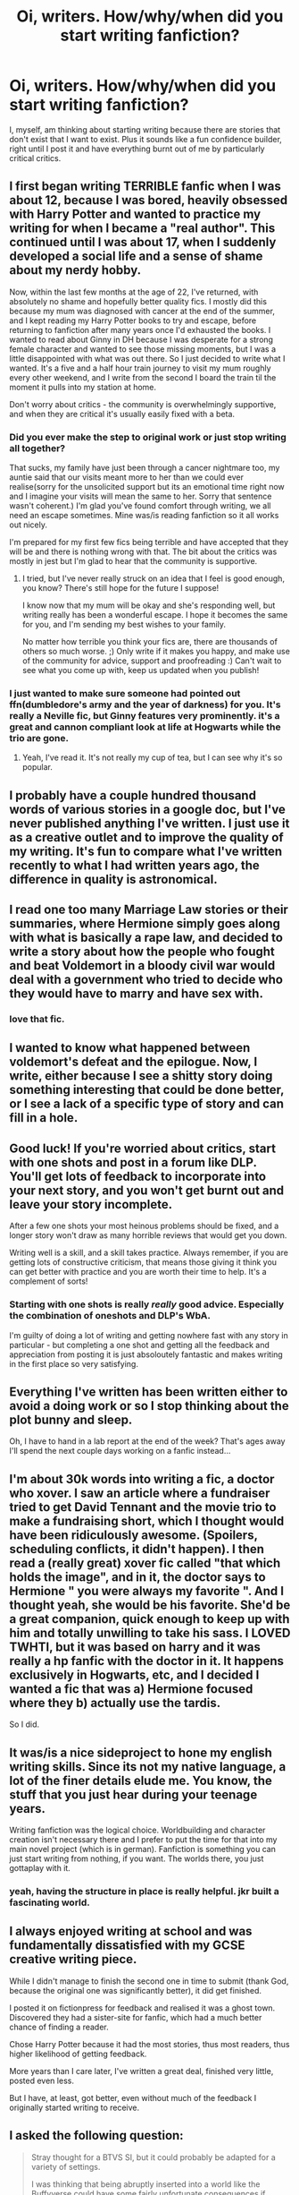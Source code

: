 #+TITLE: Oi, writers. How/why/when did you start writing fanfiction?

* Oi, writers. How/why/when did you start writing fanfiction?
:PROPERTIES:
:Author: IHATEHERMIONESUE
:Score: 11
:DateUnix: 1452034327.0
:DateShort: 2016-Jan-06
:FlairText: Discussion
:END:
I, myself, am thinking about starting writing because there are stories that don't exist that I want to exist. Plus it sounds like a fun confidence builder, right until I post it and have everything burnt out of me by particularly critical critics.


** I first began writing TERRIBLE fanfic when I was about 12, because I was bored, heavily obsessed with Harry Potter and wanted to practice my writing for when I became a "real author". This continued until I was about 17, when I suddenly developed a social life and a sense of shame about my nerdy hobby.

Now, within the last few months at the age of 22, I've returned, with absolutely no shame and hopefully better quality fics. I mostly did this because my mum was diagnosed with cancer at the end of the summer, and I kept reading my Harry Potter books to try and escape, before returning to fanfiction after many years once I'd exhausted the books. I wanted to read about Ginny in DH because I was desperate for a strong female character and wanted to see those missing moments, but I was a little disappointed with what was out there. So I just decided to write what I wanted. It's a five and a half hour train journey to visit my mum roughly every other weekend, and I write from the second I board the train til the moment it pulls into my station at home.

Don't worry about critics - the community is overwhelmingly supportive, and when they are critical it's usually easily fixed with a beta.
:PROPERTIES:
:Author: FloreatCastellum
:Score: 8
:DateUnix: 1452034806.0
:DateShort: 2016-Jan-06
:END:

*** Did you ever make the step to original work or just stop writing all together?

That sucks, my family have just been through a cancer nightmare too, my auntie said that our visits meant more to her than we could ever realise(sorry for the unsolicited support but its an emotional time right now and I imagine your visits will mean the same to her. Sorry that sentence wasn't coherent.) I'm glad you've found comfort through writing, we all need an escape sometimes. Mine was/is reading fanfiction so it all works out nicely.

I'm prepared for my first few fics being terrible and have accepted that they will be and there is nothing wrong with that. The bit about the critics was mostly in jest but I'm glad to hear that the community is supportive.
:PROPERTIES:
:Author: IHATEHERMIONESUE
:Score: 2
:DateUnix: 1452036926.0
:DateShort: 2016-Jan-06
:END:

**** I tried, but I've never really struck on an idea that I feel is good enough, you know? There's still hope for the future I suppose!

I know now that my mum will be okay and she's responding well, but writing really has been a wonderful escape. I hope it becomes the same for you, and I'm sending my best wishes to your family.

No matter how terrible you think your fics are, there are thousands of others so much worse. ;) Only write if it makes you happy, and make use of the community for advice, support and proofreading :) Can't wait to see what you come up with, keep us updated when you publish!
:PROPERTIES:
:Author: FloreatCastellum
:Score: 3
:DateUnix: 1452038026.0
:DateShort: 2016-Jan-06
:END:


*** I just wanted to make sure someone had pointed out ffn(dumbledore's army and the year of darkness) for you. It's really a Neville fic, but Ginny features very prominently. it's a great and cannon compliant look at life at Hogwarts while the trio are gone.
:PROPERTIES:
:Author: Seeker0fTruth
:Score: 0
:DateUnix: 1452063826.0
:DateShort: 2016-Jan-06
:END:

**** Yeah, I've read it. It's not really my cup of tea, but I can see why it's so popular.
:PROPERTIES:
:Author: FloreatCastellum
:Score: 5
:DateUnix: 1452063981.0
:DateShort: 2016-Jan-06
:END:


** I probably have a couple hundred thousand words of various stories in a google doc, but I've never published anything I've written. I just use it as a creative outlet and to improve the quality of my writing. It's fun to compare what I've written recently to what I had written years ago, the difference in quality is astronomical.
:PROPERTIES:
:Author: Pornaldo
:Score: 5
:DateUnix: 1452038310.0
:DateShort: 2016-Jan-06
:END:


** I read one too many Marriage Law stories or their summaries, where Hermione simply goes along with what is basically a rape law, and decided to write a story about how the people who fought and beat Voldemort in a bloody civil war would deal with a government who tried to decide who they would have to marry and have sex with.
:PROPERTIES:
:Author: Starfox5
:Score: 6
:DateUnix: 1452063704.0
:DateShort: 2016-Jan-06
:END:

*** love that fic.
:PROPERTIES:
:Author: sfjoellen
:Score: 3
:DateUnix: 1452090453.0
:DateShort: 2016-Jan-06
:END:


** I wanted to know what happened between voldemort's defeat and the epilogue. Now, I write, either because I see a shitty story doing something interesting that could be done better, or I see a lack of a specific type of story and can fill in a hole.
:PROPERTIES:
:Author: Lord_Anarchy
:Score: 6
:DateUnix: 1452039021.0
:DateShort: 2016-Jan-06
:END:


** Good luck! If you're worried about critics, start with one shots and post in a forum like DLP. You'll get lots of feedback to incorporate into your next story, and you won't get burnt out and leave your story incomplete.

After a few one shots your most heinous problems should be fixed, and a longer story won't draw as many horrible reviews that would get you down.

Writing well is a skill, and a skill takes practice. Always remember, if you are getting lots of constructive criticism, that means those giving it think you can get better with practice and you are worth their time to help. It's a complement of sorts!
:PROPERTIES:
:Author: MystycMoose
:Score: 5
:DateUnix: 1452056020.0
:DateShort: 2016-Jan-06
:END:

*** Starting with one shots is really /really/ good advice. Especially the combination of oneshots and DLP's WbA.

I'm guilty of doing a lot of writing and getting nowhere fast with any story in particular - but completing a one shot and getting all the feedback and appreciation from posting it is just absoloutely fantastic and makes writing in the first place so very satisfying.
:PROPERTIES:
:Author: Dromeo
:Score: 1
:DateUnix: 1452062070.0
:DateShort: 2016-Jan-06
:END:


** Everything I've written has been written either to avoid a doing work or so I stop thinking about the plot bunny and sleep.

Oh, I have to hand in a lab report at the end of the week? That's ages away I'll spend the next couple days working on a fanfic instead...
:PROPERTIES:
:Author: FutureTrunks
:Score: 3
:DateUnix: 1452038105.0
:DateShort: 2016-Jan-06
:END:


** I'm about 30k words into writing a fic, a doctor who xover. I saw an article where a fundraiser tried to get David Tennant and the movie trio to make a fundraising short, which I thought would have been ridiculously awesome. (Spoilers, scheduling conflicts, it didn't happen). I then read a (really great) xover fic called "that which holds the image", and in it, the doctor says to Hermione " you were always my favorite ". And I thought yeah, she would be his favorite. She'd be a great companion, quick enough to keep up with him and totally unwilling to take his sass. I LOVED TWHTI, but it was based on harry and it was really a hp fanfic with the doctor in it. It happens exclusively in Hogwarts, etc, and I decided I wanted a fic that was a) Hermione focused where they b) actually use the tardis.

So I did.
:PROPERTIES:
:Author: Seeker0fTruth
:Score: 3
:DateUnix: 1452063484.0
:DateShort: 2016-Jan-06
:END:


** It was/is a nice sideproject to hone my english writing skills. Since its not my native language, a lot of the finer details elude me. You know, the stuff that you just hear during your teenage years.

Writing fanfiction was the logical choice. Worldbuilding and character creation isn't necessary there and I prefer to put the time for that into my main novel project (which is in german). Fanfiction is something you can just start writing from nothing, if you want. The worlds there, you just gottaplay with it.
:PROPERTIES:
:Author: UndeadBBQ
:Score: 3
:DateUnix: 1452073881.0
:DateShort: 2016-Jan-06
:END:

*** yeah, having the structure in place is really helpful. jkr built a fascinating world.
:PROPERTIES:
:Author: sfjoellen
:Score: 2
:DateUnix: 1452090573.0
:DateShort: 2016-Jan-06
:END:


** I always enjoyed writing at school and was fundamentally dissatisfied with my GCSE creative writing piece.

While I didn't manage to finish the second one in time to submit (thank God, because the original one was significantly better), it did get finished.

I posted it on fictionpress for feedback and realised it was a ghost town. Discovered they had a sister-site for fanfic, which had a much better chance of finding a reader.

Chose Harry Potter because it had the most stories, thus most readers, thus higher likelihood of getting feedback.

More years than I care later, I've written a great deal, finished very little, posted even less.

But I have, at least, got better, even without much of the feedback I originally started writing to receive.
:PROPERTIES:
:Author: Fett_deFacto
:Score: 3
:DateUnix: 1452120407.0
:DateShort: 2016-Jan-07
:END:


** I asked the following question:

#+begin_quote
  Stray thought for a BTVS SI, but it could probably be adapted for a variety of settings.

  I was thinking that being abruptly inserted into a world like the Buffyverse could have some fairly unfortunate consequences if Drusilla 'Sees' your arrival.

  Has anyone written or read an SI fic where the SI becomes the villain? On purpose or otherwise?
#+end_quote

No said they'd seen any such thing, but the idea refused to leave my brain... Stuff happened... and then my first story was born.
:PROPERTIES:
:Author: Ruljinn
:Score: 3
:DateUnix: 1452293628.0
:DateShort: 2016-Jan-09
:END:


** Everything that's made it out of 'plot bunny' stage for me originated from an urge to address something that I felt was ludicrous in canon.
:PROPERTIES:
:Author: MacsenWledig
:Score: 2
:DateUnix: 1452037378.0
:DateShort: 2016-Jan-06
:END:


** I found a notebook stashed deep in the bowels of my bookcase not so long ago. Turns out, it contained the first ever bit of fanfiction I'd ever written. I think I was nine, which would have made it 2003 - long before I actually knew fanfiction was a thing or that other people wrote any.

The story was about Harry's secret twin, the girl who lived! Oooh, imaginative. My spelling was atrocious, as you can imagine. It was all done in felt-tip, too.
:PROPERTIES:
:Author: Dromeo
:Score: 2
:DateUnix: 1452061715.0
:DateShort: 2016-Jan-06
:END:


** When I was in middle school my mom grounded me by not allowing me to read books anymore, even at school. In the past I had written a little, but when it was my only option at school (as opposed to paying attention in class, which was not an option) I got really into it then. There are so many what ifs and parts of the story not yet diverged into, so the Harry Potter fanfiction writing is tempting. Not to mention that it's probably the only use for all of this HP knowledge I have, and the only real excuse for all of the research I do.
:PROPERTIES:
:Author: HelloBeautifulChild
:Score: 2
:DateUnix: 1452093402.0
:DateShort: 2016-Jan-06
:END:


** Well, I started writing my first fic 3 months ago. I wrote about 8k words and asked my friends for feedback. I got positive feedback from people who don't read a lot. The one that does read a lot told me he would give me detailed feedback on how to improve my work. After waiting 2 months for his feedback(which never came) I decided to criticize my own work in detail and inform myself on how to improve my chapter 1. I figured out that Harry for all his abilities can't smile words at people. Now I re-polished that chapter about 5 times completely, cutting out and refining things here and there. I hope that it will be good enough so that I can ask the DLP forum for feedback. I want to write something good, something worth reading. I have a couple of ideas and questions of how to approach certain story concepts, I assume I will be able to discuss those with a beta reader once I have one.
:PROPERTIES:
:Author: GitGudYT
:Score: 2
:DateUnix: 1452129083.0
:DateShort: 2016-Jan-07
:END:


** Much like yourself it started with reading fanfiction. Actually thinking about it, it was about this time last year. Having found a forum on FFN that suited me I read voraciously and chatted with others and discovered I had a particularly deep and detailed headcanon and while there were some stories I loved there were many more that drove me insane. Even in the ones I loved there were things I couldn't reconcile with how I viewed the source material. So I began working on a piece that illustrated some of my own theories and headcanon. I also kept reading and acting as a beta to continue learning about the medium.
:PROPERTIES:
:Author: Judy-Lee
:Score: 2
:DateUnix: 1452508880.0
:DateShort: 2016-Jan-11
:END:
